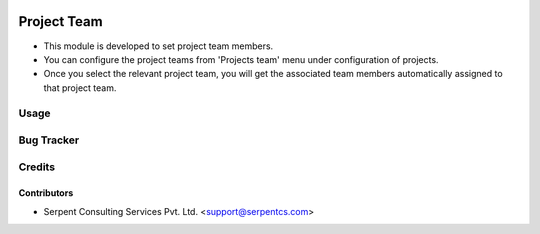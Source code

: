 .. image:: https://img.shields.io/badge/licence-AGPL--3-blue.svg
   :target: https://www.gnu.org/licenses/agpl
   :alt: License: AGPL-3

==============
Project Team
==============

* This module is developed to set project team members.

* You can configure the project teams from 'Projects team' menu under configuration of projects.

* Once you select the relevant project team, you will get the associated team members automatically assigned to that project team.

Usage
=====

Bug Tracker
===========

Credits
=======

Contributors
------------

* Serpent Consulting Services Pvt. Ltd. <support@serpentcs.com>


